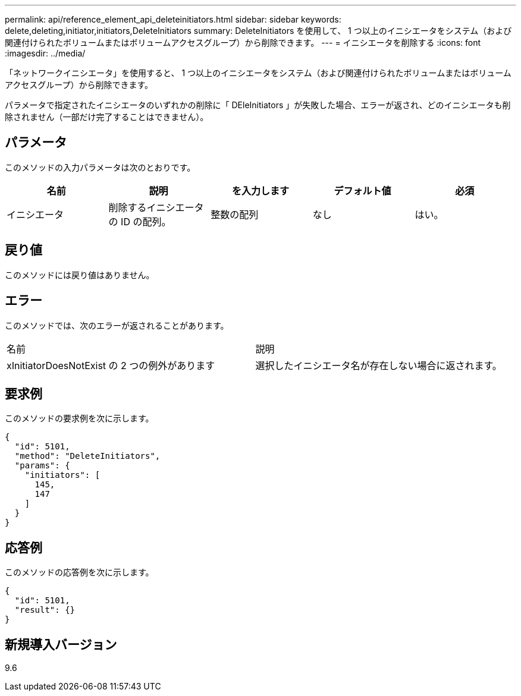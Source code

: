 ---
permalink: api/reference_element_api_deleteinitiators.html 
sidebar: sidebar 
keywords: delete,deleting,initiator,initiators,DeleteInitiators 
summary: DeleteInitiators を使用して、 1 つ以上のイニシエータをシステム（および関連付けられたボリュームまたはボリュームアクセスグループ）から削除できます。 
---
= イニシエータを削除する
:icons: font
:imagesdir: ../media/


[role="lead"]
「ネットワークイニシエータ」を使用すると、 1 つ以上のイニシエータをシステム（および関連付けられたボリュームまたはボリュームアクセスグループ）から削除できます。

パラメータで指定されたイニシエータのいずれかの削除に「 DEleInitiators 」が失敗した場合、エラーが返され、どのイニシエータも削除されません（一部だけ完了することはできません）。



== パラメータ

このメソッドの入力パラメータは次のとおりです。

|===
| 名前 | 説明 | を入力します | デフォルト値 | 必須 


 a| 
イニシエータ
 a| 
削除するイニシエータの ID の配列。
 a| 
整数の配列
 a| 
なし
 a| 
はい。

|===


== 戻り値

このメソッドには戻り値はありません。



== エラー

このメソッドでは、次のエラーが返されることがあります。

|===


| 名前 | 説明 


 a| 
xInitiatorDoesNotExist の 2 つの例外があります
 a| 
選択したイニシエータ名が存在しない場合に返されます。

|===


== 要求例

このメソッドの要求例を次に示します。

[listing]
----
{
  "id": 5101,
  "method": "DeleteInitiators",
  "params": {
    "initiators": [
      145,
      147
    ]
  }
}
----


== 応答例

このメソッドの応答例を次に示します。

[listing]
----
{
  "id": 5101,
  "result": {}
}
----


== 新規導入バージョン

9.6
